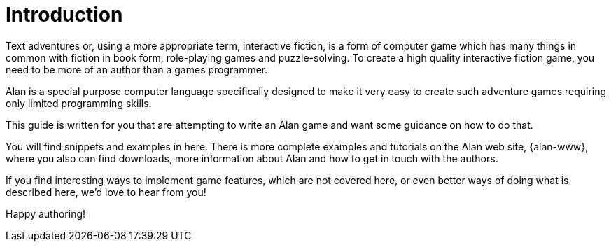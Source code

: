 // ******************************************************************************
// *                                                                            *
// *                              1. Introduction                               *
// *                                                                            *
// ******************************************************************************

= Introduction

Text adventures or, using a more appropriate term, interactive fiction, is a form of computer game which has many things in common with fiction in book form, role-playing games and puzzle-solving.
To create a high quality inter­active fiction game, you need to be more of an author than a games program­mer.

Alan is a special purpose computer language specifically designed to make it very easy to create such adventure games requiring only limited programming skills.

This guide is written for you that are attempting to write an Alan game and want some guidance on how to do that.

You will find snippets and examples in here.
There is more complete examples and tutorials on the Alan web site, {alan-www}, where you also can find downloads, more information about Alan and how to get in touch with the authors.

If you find interesting ways to implement game features, which are not covered here, or even better ways of doing what is described here, we'd love to hear from you!

Happy authoring!

// EOF //
